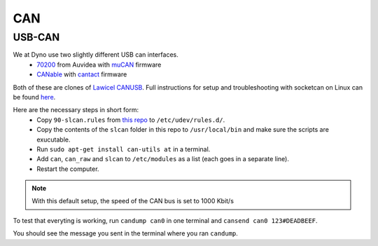 CAN
===

USB-CAN
-------

We at Dyno use two slightly different USB can interfaces.
 - 70200_ from Auvidea with muCAN_ firmware
 - CANable_ with cantact_ firmware

.. _70200: https://www.mouser.se/ProductDetail/Auvidea/70200?qs=sGAEpiMZZMuDw7xUFNwm7OMzTlXceEzJbUkHbSjvTU4%3D
.. _muCAN: https://github.com/thiemar/mucan
.. _CANable: https://canable.io/
.. _cantact: https://github.com/normaldotcom/cantact-fw

Both of these are clones of `Lawicel CANUSB`__. Full instructions for
setup and troubleshooting with socketcan on Linux can be found here_.

.. _Lawicel: https://www.lawicel-shop.se/lawicel-canusb-adapter-1m-usb-cable
__ Lawicel_

.. _here: http://pascal-walter.blogspot.com/2015/08/installing-lawicel-canusb-on-linux.html

Here are the necessary steps in short form:
 - Copy ``90-slcan.rules`` from `this repo`__ to ``/etc/udev/rules.d/``.
 - Copy the contents of the ``slcan`` folder in this repo to ``/usr/local/bin`` and make sure the scripts are exucutable.
 - Run ``sudo apt-get install can-utils at`` in a terminal.
 - Add ``can``, ``can_raw`` and ``slcan`` to ``/etc/modules`` as a list (each goes in a separate line).
 - Restart the computer.
 
.. _Repo: https://github.com/samiamlabs/dyno-system-config
__ Repo_
 
.. Note::
 With this default setup, the speed of the CAN bus is set to 1000 Kbit/s

To test that everyting is working, run ``candump can0`` in one terminal and ``cansend can0 123#DEADBEEF``.

You should see the message you sent in the terminal where you ran ``candump``.
